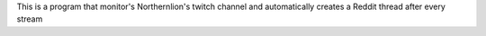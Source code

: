 This is a program that monitor's Northernlion's twitch channel and automatically creates a Reddit thread after every stream
